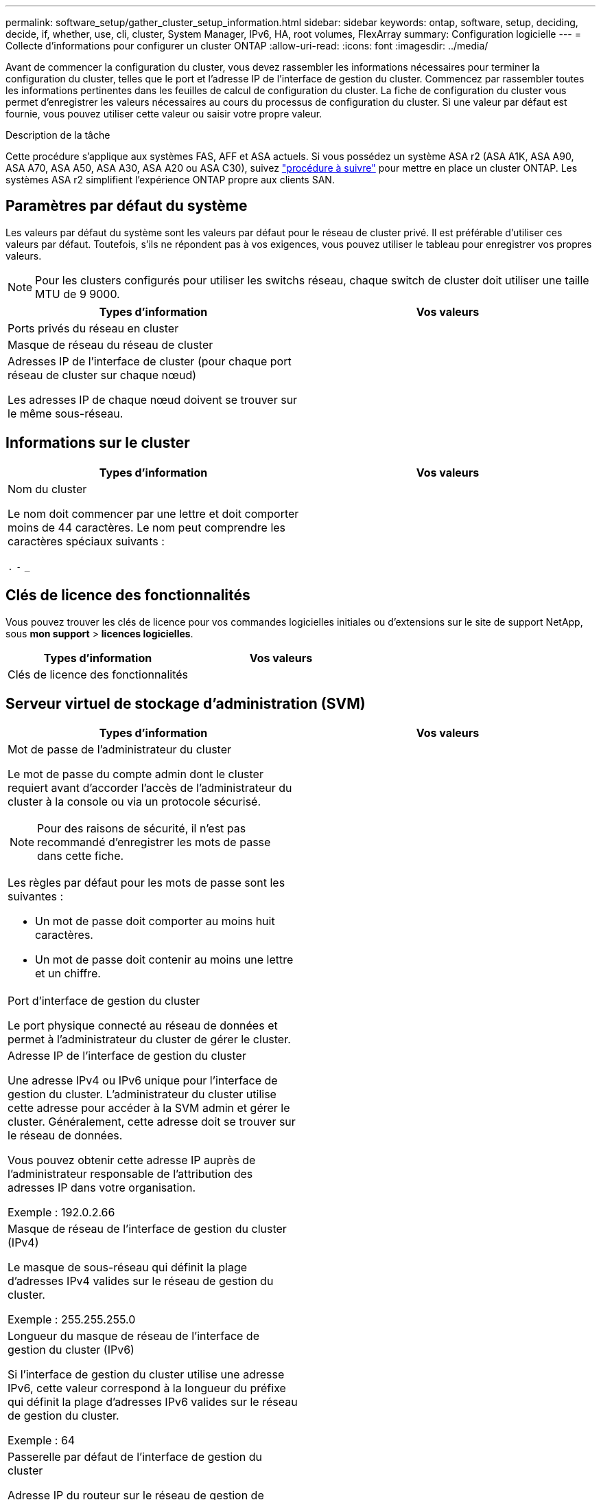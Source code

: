---
permalink: software_setup/gather_cluster_setup_information.html 
sidebar: sidebar 
keywords: ontap, software, setup, deciding, decide, if, whether, use, cli, cluster, System Manager, IPv6, HA, root volumes, FlexArray 
summary: Configuration logicielle 
---
= Collecte d'informations pour configurer un cluster ONTAP
:allow-uri-read: 
:icons: font
:imagesdir: ../media/


[role="lead"]
Avant de commencer la configuration du cluster, vous devez rassembler les informations nécessaires pour terminer la configuration du cluster, telles que le port et l'adresse IP de l'interface de gestion du cluster. Commencez par rassembler toutes les informations pertinentes dans les feuilles de calcul de configuration du cluster. La fiche de configuration du cluster vous permet d'enregistrer les valeurs nécessaires au cours du processus de configuration du cluster. Si une valeur par défaut est fournie, vous pouvez utiliser cette valeur ou saisir votre propre valeur.

.Description de la tâche
Cette procédure s'applique aux systèmes FAS, AFF et ASA actuels. Si vous possédez un système ASA r2 (ASA A1K, ASA A90, ASA A70, ASA A50, ASA A30, ASA A20 ou ASA C30), suivez link:https://docs.netapp.com/us-en/asa-r2/install-setup/initialize-ontap-cluster.html["procédure à suivre"^] pour mettre en place un cluster ONTAP. Les systèmes ASA r2 simplifient l'expérience ONTAP propre aux clients SAN.



== Paramètres par défaut du système

Les valeurs par défaut du système sont les valeurs par défaut pour le réseau de cluster privé. Il est préférable d'utiliser ces valeurs par défaut. Toutefois, s'ils ne répondent pas à vos exigences, vous pouvez utiliser le tableau pour enregistrer vos propres valeurs.


NOTE: Pour les clusters configurés pour utiliser les switchs réseau, chaque switch de cluster doit utiliser une taille MTU de 9 9000.

[cols="2*"]
|===
| Types d'information | Vos valeurs 


| Ports privés du réseau en cluster |  


| Masque de réseau du réseau de cluster |  


| Adresses IP de l'interface de cluster (pour chaque port réseau de cluster sur chaque nœud)

Les adresses IP de chaque nœud doivent se trouver sur le même sous-réseau. |  
|===


== Informations sur le cluster

[cols="2*"]
|===
| Types d'information | Vos valeurs 


| Nom du cluster

Le nom doit commencer par une lettre et doit comporter moins de 44 caractères. Le nom peut comprendre les caractères spéciaux suivants :

`.` `-` `_` |  
|===


== Clés de licence des fonctionnalités

Vous pouvez trouver les clés de licence pour vos commandes logicielles initiales ou d'extensions sur le site de support NetApp, sous *mon support* > *licences logicielles*.

[cols="2*"]
|===
| Types d'information | Vos valeurs 


| Clés de licence des fonctionnalités |  
|===


== Serveur virtuel de stockage d'administration (SVM)

[cols="2*"]
|===
| Types d'information | Vos valeurs 


 a| 
Mot de passe de l'administrateur du cluster

Le mot de passe du compte admin dont le cluster requiert avant d'accorder l'accès de l'administrateur du cluster à la console ou via un protocole sécurisé.


NOTE: Pour des raisons de sécurité, il n'est pas recommandé d'enregistrer les mots de passe dans cette fiche.

Les règles par défaut pour les mots de passe sont les suivantes :

* Un mot de passe doit comporter au moins huit caractères.
* Un mot de passe doit contenir au moins une lettre et un chiffre.

 a| 



 a| 
Port d'interface de gestion du cluster

Le port physique connecté au réseau de données et permet à l'administrateur du cluster de gérer le cluster.
 a| 



 a| 
Adresse IP de l'interface de gestion du cluster

Une adresse IPv4 ou IPv6 unique pour l'interface de gestion du cluster. L'administrateur du cluster utilise cette adresse pour accéder à la SVM admin et gérer le cluster. Généralement, cette adresse doit se trouver sur le réseau de données.

Vous pouvez obtenir cette adresse IP auprès de l'administrateur responsable de l'attribution des adresses IP dans votre organisation.

Exemple : 192.0.2.66
 a| 



 a| 
Masque de réseau de l'interface de gestion du cluster (IPv4)

Le masque de sous-réseau qui définit la plage d'adresses IPv4 valides sur le réseau de gestion du cluster.

Exemple : 255.255.255.0
 a| 



 a| 
Longueur du masque de réseau de l'interface de gestion du cluster (IPv6)

Si l'interface de gestion du cluster utilise une adresse IPv6, cette valeur correspond à la longueur du préfixe qui définit la plage d'adresses IPv6 valides sur le réseau de gestion du cluster.

Exemple : 64
 a| 



 a| 
Passerelle par défaut de l'interface de gestion du cluster

Adresse IP du routeur sur le réseau de gestion de cluster.
 a| 



 a| 
Nom de domaine DNS

Nom du domaine DNS de votre réseau.

Le nom de domaine doit être composé de caractères alphanumériques. Pour entrer plusieurs noms de domaine DNS, séparez chaque nom par une virgule ou un espace.
 a| 



 a| 
Adresses IP du serveur de noms

Les adresses IP des serveurs de noms DNS. Séparez chaque adresse par une virgule ou un espace.
 a| 

|===


== Informations de nœud (pour chaque nœud du cluster)

[cols="2*"]
|===
| Types d'information | Vos valeurs 


 a| 
Emplacement physique du contrôleur (en option)

Description de l'emplacement physique du contrôleur. Utilisez une description qui indique où trouver ce nœud dans le cluster (par exemple, « Lab 5, rangée 7, rack B »).
 a| 



 a| 
Port de l'interface de gestion des nœuds

Port physique connecté au réseau de gestion de nœuds et permet à l'administrateur du cluster de gérer le nœud.
 a| 



 a| 
Adresse IP de l'interface de gestion des nœuds

Une adresse IPv4 ou IPv6 unique pour l'interface de gestion des nœuds sur le réseau de gestion. Si vous avez défini le port d'interface de gestion de nœuds comme port de données, cette adresse IP doit être une adresse IP unique sur le réseau de données.

Vous pouvez obtenir cette adresse IP auprès de l'administrateur responsable de l'attribution des adresses IP dans votre organisation.

Exemple : 192.0.2.66
 a| 



 a| 
Masque de réseau de l'interface de gestion de nœud (IPv4)

Masque de sous-réseau qui définit la plage d'adresses IP valides sur le réseau de gestion de nœud.

Si vous avez défini le port de l'interface de gestion de nœud comme un port de données, le masque de réseau doit être le masque de sous-réseau du réseau de données.

Exemple : 255.255.255.0
 a| 



 a| 
Longueur du masque de réseau de l'interface de gestion des nœuds (IPv6)

Si l'interface de gestion des nœuds utilise une adresse IPv6, cette valeur représente la longueur du préfixe qui définit la plage d'adresses IPv6 valides sur le réseau de gestion des nœuds.

Exemple : 64
 a| 



 a| 
Passerelle par défaut de l'interface de gestion du nœud

Adresse IP du routeur sur le réseau de gestion des nœuds.
 a| 

|===


== Informations sur le serveur NTP

[cols="2*"]
|===
| Types d'information | Vos valeurs 


 a| 
Adresses des serveurs NTP

Les adresses IP des serveurs NTP (Network Time Protocol) de votre site. Ces serveurs sont utilisés pour synchroniser l'heure sur l'ensemble du cluster.
 a| 

|===